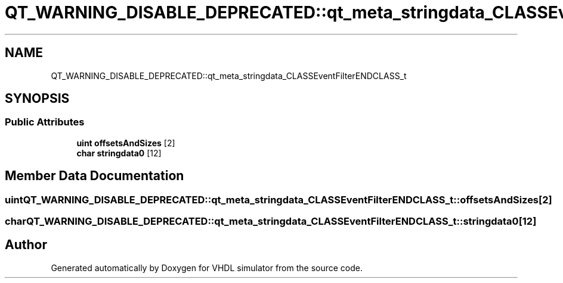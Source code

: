 .TH "QT_WARNING_DISABLE_DEPRECATED::qt_meta_stringdata_CLASSEventFilterENDCLASS_t" 3 "VHDL simulator" \" -*- nroff -*-
.ad l
.nh
.SH NAME
QT_WARNING_DISABLE_DEPRECATED::qt_meta_stringdata_CLASSEventFilterENDCLASS_t
.SH SYNOPSIS
.br
.PP
.SS "Public Attributes"

.in +1c
.ti -1c
.RI "\fBuint\fP \fBoffsetsAndSizes\fP [2]"
.br
.ti -1c
.RI "\fBchar\fP \fBstringdata0\fP [12]"
.br
.in -1c
.SH "Member Data Documentation"
.PP 
.SS "\fBuint\fP QT_WARNING_DISABLE_DEPRECATED::qt_meta_stringdata_CLASSEventFilterENDCLASS_t::offsetsAndSizes[2]"

.SS "\fBchar\fP QT_WARNING_DISABLE_DEPRECATED::qt_meta_stringdata_CLASSEventFilterENDCLASS_t::stringdata0[12]"


.SH "Author"
.PP 
Generated automatically by Doxygen for VHDL simulator from the source code\&.
